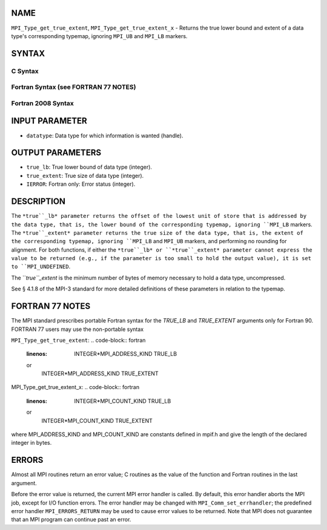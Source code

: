 NAME
----

``MPI_Type_get_true_extent``, ``MPI_Type_get_true_extent_x`` - Returns
the true lower bound and extent of a data type's corresponding typemap,
ignoring ``MPI_UB`` and ``MPI_LB`` markers.

SYNTAX
------

C Syntax
~~~~~~~~
.. code-block:: c
   :linenos:

   #include <mpi.h>
   int MPI_Type_get_true_extent(MPI_Datatype datatype,
   	MPI_Aint *true_lb, MPI_Aint *true_extent)
   int MPI_Type_get_true_extent_x(MPI_Datatype datatype,
   	MPI_Count *true_lb, MPI_Count *true_extent)

Fortran Syntax (see FORTRAN 77 NOTES)
~~~~~~~~~~~~~~~~~~~~~~~~~~~~~~~~~~~~~
.. code-block:: c
   :linenos:

   USE MPI
   ! or the older form: INCLUDE 'mpif.h'
   MPI_TYPE_GET_TRUE_EXTENT(DATATYPE, TRUE_LB, TRUE_EXTENT, IERROR)
   	INTEGER	DATATYPE, IERROR
   	INTEGER(KIND=MPI_ADDRESS_KIND) TRUE_LB, TRUE_EXTENT
   MPI_TYPE_GET_TRUE_EXTENT_X(DATATYPE, TRUE_LB, TRUE_EXTENT, IERROR)
   	INTEGER	DATATYPE, IERROR
   	INTEGER(KIND=MPI_COUNT_KIND) TRUE_LB, TRUE_EXTENT

Fortran 2008 Syntax
~~~~~~~~~~~~~~~~~~~
.. code-block:: fortran
   :linenos:

   USE mpi_f08
   MPI_Type_get_true_extent(datatype, true_lb, true_extent, ierror)
   	TYPE(MPI_Datatype), INTENT(IN) :: datatype
   	INTEGER(KIND=MPI_ADDRESS_KIND), INTENT(OUT) :: true_lb, true_extent
   	INTEGER, OPTIONAL, INTENT(OUT) :: ierror
   MPI_Type_get_true_extent_x(datatype, true_lb, true_extent, ierror)
   	TYPE(MPI_Datatype), INTENT(IN) :: datatype
   	INTEGER(KIND = MPI_COUNT_KIND), INTENT(OUT) :: true_lb, true_extent
   	INTEGER, OPTIONAL, INTENT(OUT) :: ierror

INPUT PARAMETER
---------------
* ``datatype``: Data type for which information is wanted (handle).

OUTPUT PARAMETERS
-----------------
* ``true_lb``: True lower bound of data type (integer).
* ``true_extent``: True size of data type (integer).
* ``IERROR``: Fortran only: Error status (integer).

DESCRIPTION
-----------

The ``*true``_lb* parameter returns the offset of the lowest unit of store
that is addressed by the data type, that is, the lower bound of the
corresponding typemap, ignoring ``MPI_LB`` markers. The ``*true``_extent*
parameter returns the true size of the data type, that is, the extent of
the corresponding typemap, ignoring ``MPI_LB`` and ``MPI_UB`` markers, and
performing no rounding for alignment. For both functions, if either the
``*true``_lb* or ``*true``_extent* parameter cannot express the value to be
returned (e.g., if the parameter is too small to hold the output value),
it is set to ``MPI_UNDEFINED``.

The ``*true``_extent* is the minimum number of bytes of memory necessary to
hold a data type, uncompressed.

See § 4.1.8 of the MPI-3 standard for more detailed definitions of these
parameters in relation to the typemap.

FORTRAN 77 NOTES
----------------

The MPI standard prescribes portable Fortran syntax for the *TRUE_LB*
and *TRUE_EXTENT* arguments only for Fortran 90. FORTRAN 77 users may
use the non-portable syntax

``MPI_Type_get_true_extent``:
.. code-block:: fortran
   :linenos:

        INTEGER*MPI_ADDRESS_KIND TRUE_LB
   or
        INTEGER*MPI_ADDRESS_KIND TRUE_EXTENT

MPI_Type_get_true_extent_x:
.. code-block:: fortran
   :linenos:

        INTEGER*MPI_COUNT_KIND TRUE_LB
   or
        INTEGER*MPI_COUNT_KIND TRUE_EXTENT

where MPI_ADDRESS_KIND and MPI_COUNT_KIND are constants defined in
mpif.h and give the length of the declared integer in bytes.

ERRORS
------

Almost all MPI routines return an error value; C routines as the value
of the function and Fortran routines in the last argument.

Before the error value is returned, the current MPI error handler is
called. By default, this error handler aborts the MPI job, except for
I/O function errors. The error handler may be changed with
``MPI_Comm_set_errhandler``; the predefined error handler ``MPI_ERRORS_RETURN``
may be used to cause error values to be returned. Note that MPI does not
guarantee that an MPI program can continue past an error.

